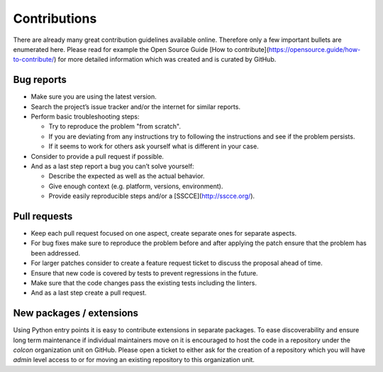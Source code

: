 Contributions
=============

There are already many great contribution guidelines available online.
Therefore only a few important bullets are enumerated here.
Please read for example the Open Source Guide [How to contribute](https://opensource.guide/how-to-contribute/) for more detailed information which was created and is curated by GitHub.

Bug reports
-----------

* Make sure you are using the latest version.
* Search the project’s issue tracker and/or the internet for similar reports.
* Perform basic troubleshooting steps:

  * Try to reproduce the problem "from scratch".
  * If you are deviating from any instructions try to following the instructions and see if the problem persists.
  * If it seems to work for others ask yourself what is different in your case.

* Consider to provide a pull request if possible.
* And as a last step report a bug you can’t solve yourself:

  * Describe the expected as well as the actual behavior.
  * Give enough context (e.g. platform, versions, environment).
  * Provide easily reproducible steps and/or a [SSCCE](http://sscce.org/).

Pull requests
-------------

* Keep each pull request focused on one aspect, create separate ones for separate aspects.
* For bug fixes make sure to reproduce the problem before and after applying the patch ensure that the problem has been addressed.
* For larger patches consider to create a feature request ticket to discuss the proposal ahead of time.
* Ensure that new code is covered by tests to prevent regressions in the future.
* Make sure that the code changes pass the existing tests including the linters.
* And as a last step create a pull request.

New packages / extensions
-------------------------

Using Python entry points it is easy to contribute extensions in separate packages.
To ease discoverability and ensure long term maintenance if individual maintainers move on it is encouraged to host the code in a repository under the `colcon` organization unit on GitHub.
Please open a ticket to either ask for the creation of a repository which you will have `admin` level access to or for moving an existing repository to this organization unit.
